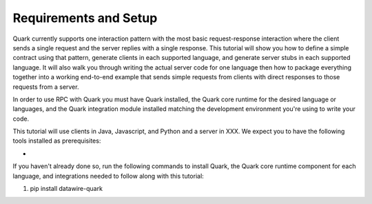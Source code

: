 Requirements and Setup
======================

Quark currently supports one interaction pattern with the most basic request-response interaction where the client sends a single request and the server replies with a single response. This tutorial will show you how to define a simple contract using that pattern, generate clients in each supported language, and generate server stubs in each supported language. It will also walk you through writing the actual server code for one language then how to package everything together into a working end-to-end example that sends simple requests from clients with direct responses to those requests from a server.

In order to use RPC with Quark you must have Quark installed, the Quark core runtime for the desired language or languages, and the Quark integration module installed matching the development environment you're using to write your code.

This tutorial will use clients in Java, Javascript, and Python and a server in XXX. We expect you to have the following tools installed as prerequisites:

* 


If you haven't already done so, run the following commands to install Quark, the Quark core runtime component for each language, and integrations needed to follow along with this tutorial:

1. pip install datawire-quark
